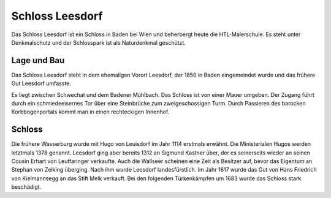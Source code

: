 Schloss Leesdorf
================

Das Schloss Leesdorf ist ein Schloss in Baden bei Wien und beherbergt heute die
HTL-Malerschule. Es steht unter Denkmalschutz und der Schlosspark ist als
Naturdenkmal geschützt.

Lage und Bau
------------

Das Schloss Leesdorf steht in dem ehemaligen Vorort Leesdorf, der 1850 in Baden
eingemeindet wurde und das frühere Gut Leesdorf umfasste.

Es liegt zwischen Schwechat und dem Badener Mühlbach. Das Schloss ist von einer
Mauer umgeben. Der Zugang führt durch ein schmiedeeisernes Tor über eine
Steinbrücke zum zweigeschossigen Turm. Durch Passieren des barocken
Korbbogenportals kommt man in einen rechteckigen Innenhof.

Schloss
-------

Die frühere Wasserburg wurde mit Hugo von Leuisdorf im Jahr 1114 erstmals
erwähnt. Die Ministerialen Hugos werden letztmals 1378 genannt. Leesdorf ging
aber bereits 1312 an Sigmund Kastner über, der es seinerseits wieder an seinen
Cousin Erhart von Leutfaringer verkaufte. Auch die Wallseer scheinen eine Zeit
als Besitzer auf, bevor das Eigentum an Stephan von Zelking überging. Nach ihm
wurde Leesdorf landesfürstlich. Im Jahr 1617 wurde das Gut von Hans Friedrich
von Kielmannsegg an das Stift Melk verkauft. Bei den folgenden Türkenkämpfen um
1683 wurde das Schloss stark beschädigt.

